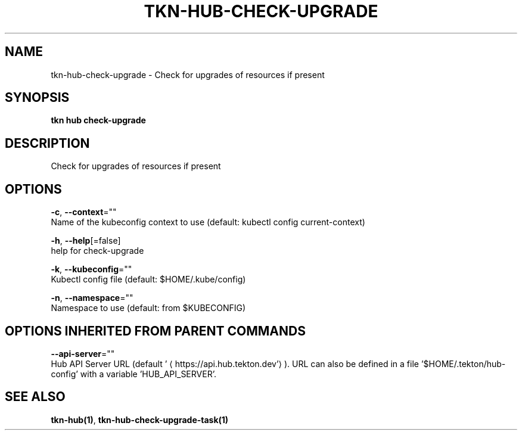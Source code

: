.TH "TKN\-HUB\-CHECK-UPGRADE" "1" "" "Auto generated by spf13/cobra" "" 
.nh
.ad l


.SH NAME
.PP
tkn\-hub\-check\-upgrade \- Check for upgrades of resources if present


.SH SYNOPSIS
.PP
\fBtkn hub check\-upgrade\fP


.SH DESCRIPTION
.PP
Check for upgrades of resources if present


.SH OPTIONS
.PP
\fB\-c\fP, \fB\-\-context\fP=""
    Name of the kubeconfig context to use (default: kubectl config current\-context)

.PP
\fB\-h\fP, \fB\-\-help\fP[=false]
    help for check\-upgrade

.PP
\fB\-k\fP, \fB\-\-kubeconfig\fP=""
    Kubectl config file (default: $HOME/.kube/config)

.PP
\fB\-n\fP, \fB\-\-namespace\fP=""
    Namespace to use (default: from $KUBECONFIG)


.SH OPTIONS INHERITED FROM PARENT COMMANDS
.PP
\fB\-\-api\-server\fP=""
    Hub API Server URL (default '
\[la]https://api.hub.tekton.dev'\[ra]).
URL can also be defined in a file '$HOME/.tekton/hub\-config' with a variable 'HUB\_API\_SERVER'.


.SH SEE ALSO
.PP
\fBtkn\-hub(1)\fP, \fBtkn\-hub\-check\-upgrade\-task(1)\fP
